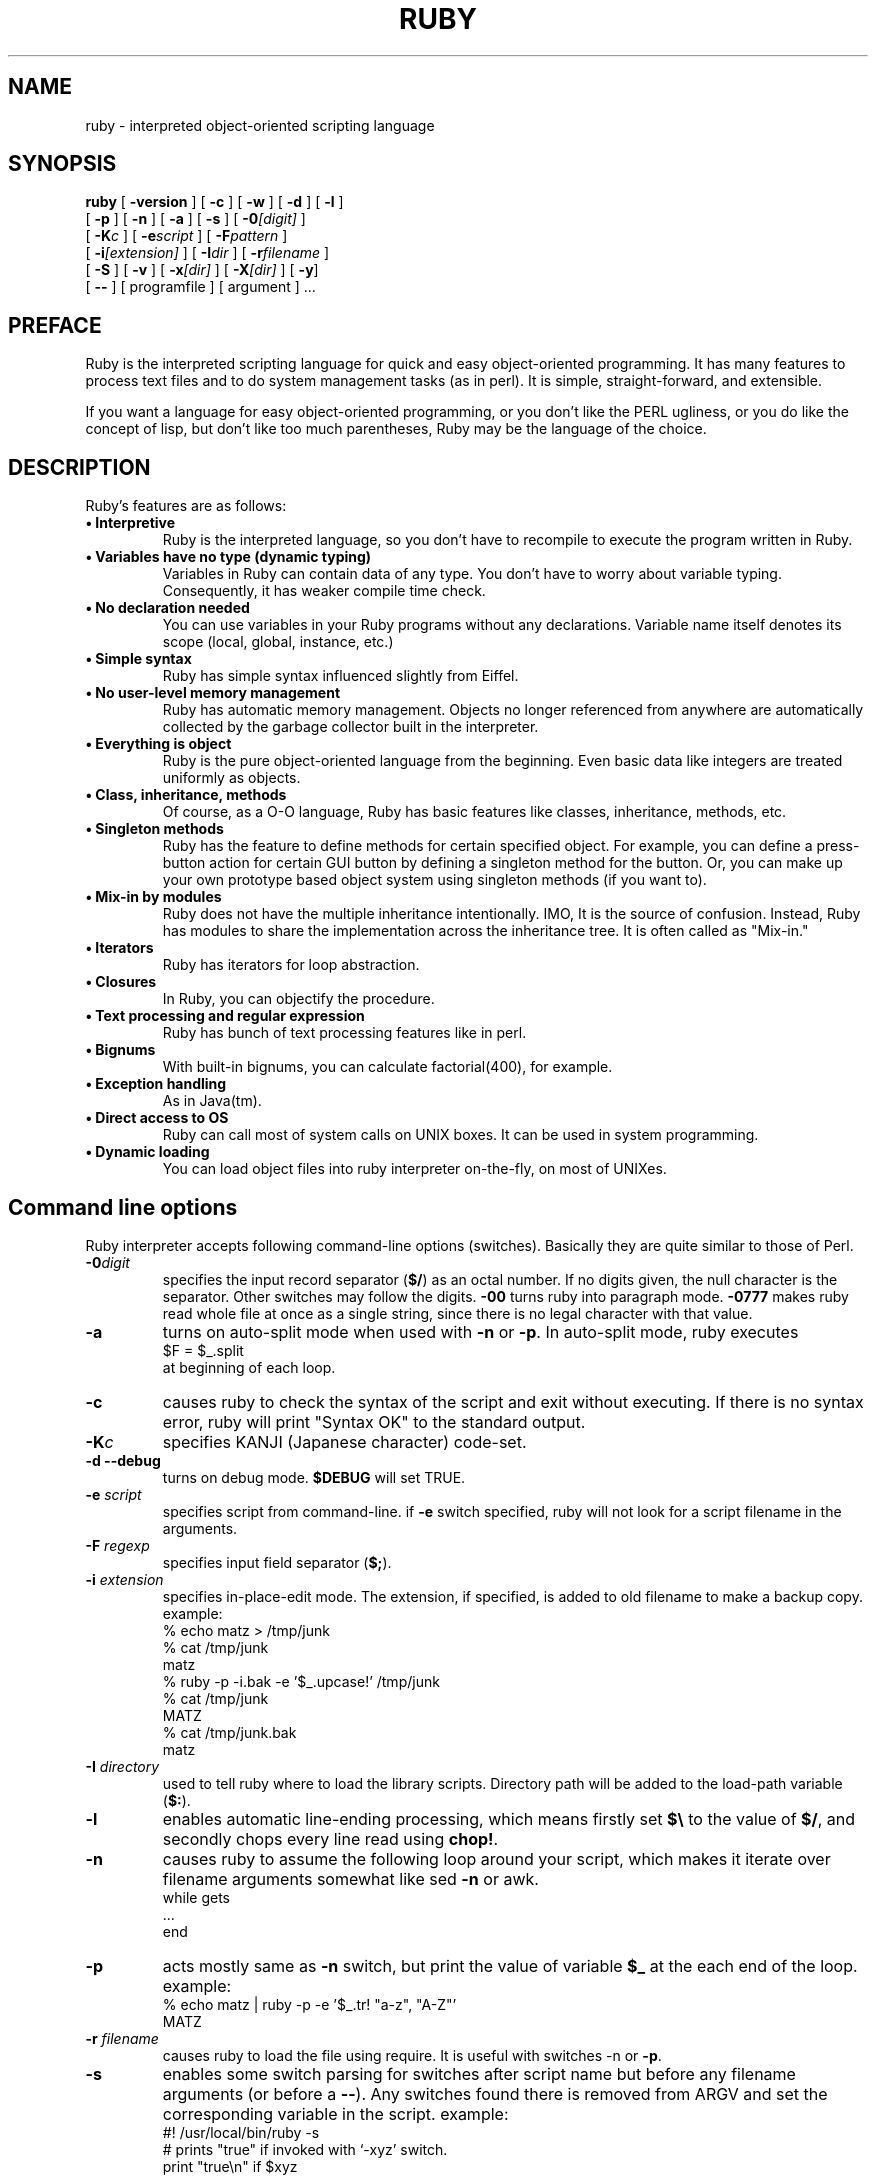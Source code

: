 .\"
.\" $Id$
.\"
.na
.TH RUBY 1 "ruby 1.1" "22/Jun/98" "Ruby Programmers Reference Guide"
.SH NAME
ruby - interpreted object-oriented scripting language
.SH SYNOPSIS
.B ruby \c
  [ \c
.BI -version \c
 ]  [ \c
.BI -c \c
 ]  [ \c
.BI -w \c
 ]  [ \c
.BI -d \c
 ]  [ \c
.BI -l \c
 ]
       [ \c
.BI -p \c
 ]  [ \c
.BI -n \c
 ]  [ \c
.BI -a \c
 ]  [ \c
.BI -s \c
 ]  [ \c
.BI -0 "[digit]"\c
 ]
       [ \c
.BI -K "c"\c
 ]  [ \c
.BI -e "script"\c
 ]  [ \c
.BI -F "pattern"\c
 ] 
       [ \c
.BI -i "[extension]"\c
 ]  [ \c
.BI -I "dir"\c
 ] [ \c
.BI -r "filename"\c
 ]  
       [ \c
.BI -S \c
 ]  [ \c
.BI -v \c
 ]  [ \c
.BI -x "[dir]"\c
 ]  [ \c
.BI -X "[dir]"\c
 ]  [ \c
.BI -y \c
]
       [ \c
.BI -- \c
 ] [ programfile ]  [ argument ] ...
                                       
.SH PREFACE
Ruby is the interpreted scripting language for quick and easy
object-oriented programming. It has many features to process text
files and to do system management tasks (as in perl). It is simple,
straight-forward, and extensible.
.PP   
If you want a language for easy object-oriented programming, or you
don't like the PERL ugliness, or you do like the concept of lisp, but
don't like too much parentheses, Ruby may be the language of the
choice.
.SH DESCRIPTION
Ruby's features are as follows:
.TP
.B "\(bu Interpretive"
Ruby is the interpreted language, so you don't have to
recompile to execute the program written in Ruby.
.TP
.B "\(bu Variables have no type (dynamic typing)"
Variables in Ruby can contain data of any type. You don't have
to worry about variable typing. Consequently, it has weaker
compile time check.
.TP          
.B "\(bu No declaration needed"
You can use variables in your Ruby programs without any
declarations. Variable name itself denotes its scope (local,
global, instance, etc.)
.TP
.B "\(bu Simple syntax"
Ruby has simple syntax influenced slightly from Eiffel.
.TP
.B "\(bu No user-level memory management"
Ruby has automatic memory management. Objects no longer
referenced from anywhere are automatically collected by the
garbage collector built in the interpreter.
.TP
.B "\(bu Everything is object"
Ruby is the pure object-oriented language from the beginning.
Even basic data like integers are treated uniformly as objects.
.TP
.B "\(bu Class, inheritance, methods"
Of course, as a O-O language, Ruby has basic features like
classes, inheritance, methods, etc.
.TP
.B "\(bu Singleton methods"
Ruby has the feature to define methods for certain specified
object. For example, you can define a press-button action for
certain GUI button by defining a singleton method for the
button. Or, you can make up your own prototype based object
system using singleton methods (if you want to).
.TP
.B "\(bu Mix-in by modules"
Ruby does not have the multiple inheritance intentionally. IMO,
It is the source of confusion. Instead, Ruby has modules to
share the implementation across the inheritance tree. It is
often called as "Mix-in."
.TP
.B "\(bu Iterators"
Ruby has iterators for loop abstraction.
.TP
.B "\(bu Closures"
In Ruby, you can objectify the procedure.
.TP
.B "\(bu Text processing and regular expression"
Ruby has bunch of text processing features like in perl.
.TP
.B "\(bu Bignums"
With built-in bignums, you can calculate factorial(400), for
example.
.TP
.B "\(bu Exception handling"
As in Java(tm).
.TP
.B "\(bu Direct access to OS"
Ruby can call most of system calls on UNIX boxes. It can be
used in system programming.
.TP
.B "\(bu Dynamic loading"
You can load object files into ruby interpreter on-the-fly, on
most of UNIXes.
.PP
.SH Command line options
Ruby interpreter accepts following command-line options (switches).
Basically they are quite similar to those of Perl.
.TP   
.B -0\fIdigit
specifies the input record separator (\fB$/\fR) as an octal number.
If no digits given, the null character is the separator. Other
switches may follow the digits. \fB-00\fR turns ruby into paragraph
mode. \fB-0777\fR makes ruby read whole file at once as a single
string, since there is no legal character with that value.
.TP
.B -a
turns on auto-split mode when used with \fB-n\fR or \fB-p\fR. In auto-split
mode, ruby executes
.nf
.ne 1
\&    $F = $_.split 
at beginning of each loop.
.fi
.TP
.B  -c
causes ruby to check the syntax of the script and exit without
executing. If there is no syntax error, ruby will print "Syntax
OK" to the standard output.
.TP
.B -K\fIc
specifies KANJI (Japanese character) code-set.
.TP
.B
-d --debug
turns on debug mode. \fB$DEBUG\fR will set TRUE.
.TP
.B -e \fIscript
specifies script from command-line. if \fB-e\fR switch specified,
ruby will not look for a script filename in the arguments.
.TP
.B -F \fIregexp
specifies input field separator (\fB$;\fR).
.TP
.B -i \fIextension
specifies in-place-edit mode. The extension, if specified, is
added to old filename to make a backup copy.
example:
.nf
.ne 8
\&    % echo matz > /tmp/junk
\&    % cat /tmp/junk
\&    matz
\&    % ruby -p -i.bak -e '$_.upcase!' /tmp/junk
\&    % cat /tmp/junk
\&    MATZ
\&    % cat /tmp/junk.bak
\&    matz
.fi
.TP
.B -I \fIdirectory
used to tell ruby where to load the library scripts. Directory
path will be added to the load-path variable (\fB$:\fR).
.TP
.B -l
enables automatic line-ending processing, which means firstly
set \fB$\\\fR to the value of \fB$/\fR, and secondly chops every line read
using \fBchop!\fR.
.TP
.B -n
causes ruby to assume the following loop around your script,
which makes it iterate over filename arguments somewhat like
sed \fB-n\fR or awk.
.nf
.ne 3          
\&    while gets
\&      ...
\&    end
.fi
.TP
.B -p
acts mostly same as \fB-n\fR switch, but print the value of variable
\fB$_\fR at the each end of the loop.
example:
.nf
.ne 2
\&    % echo matz | ruby -p -e '$_.tr! "a-z", "A-Z"'
\&    MATZ
.fi
.TP
.B -r \fIfilename
causes ruby to load the file using require. It is useful
with switches -n or \fB-p\fR.
.TP
.B -s
enables some switch parsing for switches after script name but
before any filename arguments (or before a \fB--\fR). Any switches
found there is removed from ARGV and set the corresponding
variable in the script.
example:
.nf
.ne 3          
\&    #! /usr/local/bin/ruby -s
\&    # prints "true" if invoked with `-xyz' switch.
\&    print "true\en" if $xyz
.fi
.TP
.B -S
makes ruby uses the PATH environment variable to search for
script, unless if its name begins with a slash. This is used to
emulate \fB#!\fR on machines that don't support it, in the following
manner:
.nf
.ne 2          
\&    #! /usr/local/bin/ruby
\&    # This line makes the next one a comment in ruby \\
\&      exec /usr/local/bin/ruby -S $0 $*
.fi
On some systems $0 does not always contain the full pathname,
so you need \fB-S\fR switch to tell ruby to search for the script if
necessary.
To handle embedded spaces or such, A better construct than \fB$*\fR
would be \fB${1+"$@"}\fR, but it does not work if the script is being
interpreted by csh.
.TP
.B -v --verbose
enables verbose mode. Ruby will prints its version at the
beginning, and set the variable \fB$VERBOSE\fR to TRUE. Some
methods prints extra messages if this variable is TRUE. If this
switch is given, and no other arguments present, ruby quits
after printing its version.
.TP
.B --version
prints the version of ruby executable.
.TP
.B -w
enables verbose mode without printing version message at the
beginning. It set the variable \fB$VERBOSE\fR to TRUE.
.TP
.B -x\fR[\fIdirectory\fR]
tells ruby that the script is embedded in a message. Leading
garbage will be discarded until the first that starts with "\fB#!\fR"
and contains string "ruby". Any meaningful switches on that
line will applied. The end of script must be specified with
either EOF, ^D (control-D), ^Z (control-Z), or reserved word
__END__.If the directory name is specified, ruby will switch to
that directory before executing script.
.TP
.B -X \fIdirectory
causes ruby to switch to the directory.
.TP
.B -y --yydebug
turns on compiler debug mode. ruby will print bunch of internal
state messages during compiling scripts. You don't have to
specify this switch, unless you are going to debug the ruby
interpreter itself.
.PP
.SH AUTHOR
 Ruby is designed and implemented by Yukihiro Matsumoto <matz@netlab.co.jp>.
